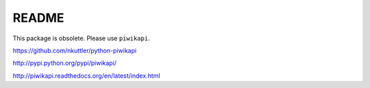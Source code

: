======
README
======

This package is obsolete. Please use ``piwikapi``.

https://github.com/nkuttler/python-piwikapi

http://pypi.python.org/pypi/piwikapi/

http://piwikapi.readthedocs.org/en/latest/index.html

..
    This is a simplified implementation of the PiwikTracker PHP class.
    I didn't need any of the advanced features for my client's project, that's
    why I didn't implement everything. The code should be relatively easy to port
    to other frameworks or scripts. I only implemented a small subset of the
    official API because this app was created for a client who only needs to track
    301 and 302 redirects.

    Not supported are:

    - Ecommerce
    - Goals
    - Cookies
    - JavaScript parameters
    - Custom parameters
    - ...

    It also assumes that the passed request object is a Django HttpRequest. I'm
    not really familiar with other frameworks or WSGI in general, but feel free
    to send pull requests or contact me for professional support.

    If you work on this code please send me your changes, even if they can't be
    merged! I'm interested in packaging this in a way that doesn't depend on
    Django.

    You'll need to have your own `Piwik <http://piwik.org>`_ installation to send
    the tracking requests to.

    Usage
    -----

    Get ``django-piwik-tracking`` into your python path::

        pip install django-piwik-tracking

    Add ``piwik_tracking`` to your INSTALLED_APPS in settings.py::

        INSTALLED_APPS = (
            ...,
            'piwik_tracking',
            ...,
        )

    In your view code you can do this to track views::

        from piwik_tracking.piwiktracker import piwik_get_url_track_page_view
        piwik_get_url_track_page_view(
            id_site,
            api_url,
            self.request,
            token_auth,
            document_title
        )

    Parameters:

    - ``id_site``: The Piwik site ID you want to log to
    - ``api_url``: The URL of your Piwik tracker script, ``/piwik.php``
    - ``request``: The current request object
    - ``token_auth``: A user's token auth
    - ``document_title``: The title for the current request/view

